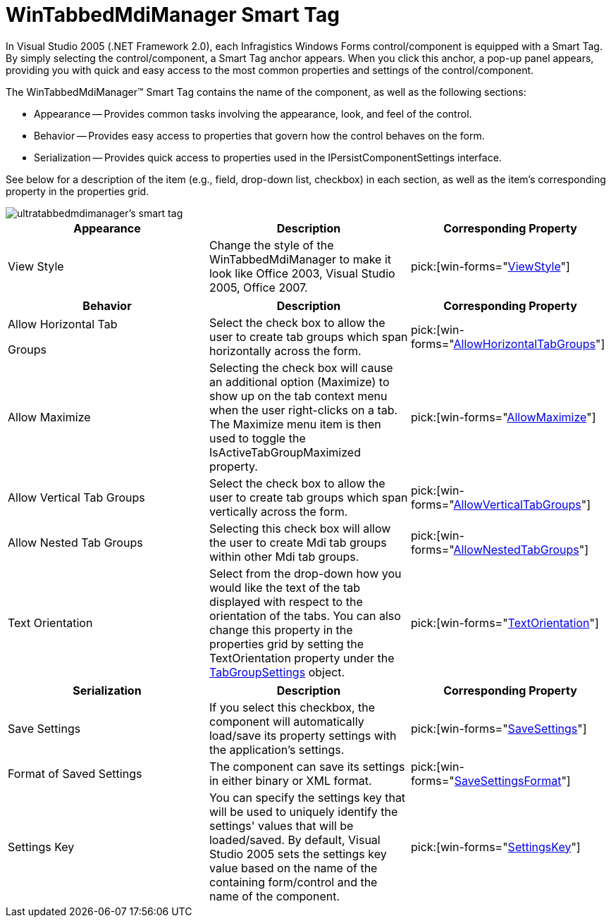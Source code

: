 ﻿////

|metadata|
{
    "name": "wintabbedmdimanager-smart-tag",
    "controlName": ["WinTabbedMdiManager"],
    "tags": ["Design Environment"],
    "guid": "{C0BE1C43-5BDC-40E7-BD3D-FDDE9C277959}",  
    "buildFlags": [],
    "createdOn": "0001-01-01T00:00:00Z"
}
|metadata|
////

= WinTabbedMdiManager Smart Tag

In Visual Studio 2005 (.NET Framework 2.0), each Infragistics Windows Forms control/component is equipped with a Smart Tag. By simply selecting the control/component, a Smart Tag anchor appears. When you click this anchor, a pop-up panel appears, providing you with quick and easy access to the most common properties and settings of the control/component.

The WinTabbedMdiManager™ Smart Tag contains the name of the component, as well as the following sections:

* Appearance -- Provides common tasks involving the appearance, look, and feel of the control.
* Behavior -- Provides easy access to properties that govern how the control behaves on the form.
* Serialization -- Provides quick access to properties used in the IPersistComponentSettings interface.

See below for a description of the item (e.g., field, drop-down list, checkbox) in each section, as well as the item's corresponding property in the properties grid.

image::images/WinTabbedMdi_The_WinTabbedMdiManager_Smart_Tag_01.png[ultratabbedmdimanager's smart tag]

[options="header", cols="a,a,a"]
|====
|Appearance|Description|Corresponding Property

|View Style
|Change the style of the WinTabbedMdiManager to make it look like Office 2003, Visual Studio 2005, Office 2007.
| pick:[win-forms="link:{ApiPlatform}win.ultrawintabbedmdi{ApiVersion}~infragistics.win.ultrawintabbedmdi.ultratabbedmdimanager~viewstyle.html[ViewStyle]"] 

|====

[options="header", cols="a,a,a"]
|====
|Behavior|Description|Corresponding Property

|Allow Horizontal Tab 

Groups
|Select the check box to allow the user to create tab groups which span horizontally across the form.
| pick:[win-forms="link:{ApiPlatform}win.ultrawintabbedmdi{ApiVersion}~infragistics.win.ultrawintabbedmdi.ultratabbedmdimanager~allowhorizontaltabgroups.html[AllowHorizontalTabGroups]"] 

|Allow Maximize
|Selecting the check box will cause an additional option (Maximize) to show up on the tab context menu when the user right-clicks on a tab. The Maximize menu item is then used to toggle the IsActiveTabGroupMaximized property.
| pick:[win-forms="link:{ApiPlatform}win.ultrawintabbedmdi{ApiVersion}~infragistics.win.ultrawintabbedmdi.ultratabbedmdimanager~allowmaximize.html[AllowMaximize]"] 

|Allow Vertical Tab Groups
|Select the check box to allow the user to create tab groups which span vertically across the form.
| pick:[win-forms="link:{ApiPlatform}win.ultrawintabbedmdi{ApiVersion}~infragistics.win.ultrawintabbedmdi.ultratabbedmdimanager~allowverticaltabgroups.html[AllowVerticalTabGroups]"] 

|Allow Nested Tab Groups
|Selecting this check box will allow the user to create Mdi tab groups within other Mdi tab groups.
| pick:[win-forms="link:{ApiPlatform}win.ultrawintabbedmdi{ApiVersion}~infragistics.win.ultrawintabbedmdi.ultratabbedmdimanager~allownestedtabgroups.html[AllowNestedTabGroups]"] 

|Text Orientation
|Select from the drop-down how you would like the text of the tab displayed with respect to the orientation of the tabs. You can also change this property in the properties grid by setting the TextOrientation property under the link:{ApiPlatform}win.ultrawintabbedmdi{ApiVersion}~infragistics.win.ultrawintabbedmdi.mditabgroupsettings.html[TabGroupSettings] object.
| pick:[win-forms="link:{ApiPlatform}win.ultrawintabbedmdi{ApiVersion}~infragistics.win.ultrawintabbedmdi.mditabgroupsettings~textorientation.html[TextOrientation]"] 

|====

[options="header", cols="a,a,a"]
|====
|Serialization|Description|Corresponding Property

|Save Settings
|If you select this checkbox, the component will automatically load/save its property settings with the application's settings.
| pick:[win-forms="link:{ApiPlatform}win.ultrawintabbedmdi{ApiVersion}~infragistics.win.ultrawintabbedmdi.ultratabbedmdimanager~savesettings.html[SaveSettings]"] 

|Format of Saved Settings
|The component can save its settings in either binary or XML format.
| pick:[win-forms="link:{ApiPlatform}win.ultrawintabbedmdi{ApiVersion}~infragistics.win.ultrawintabbedmdi.ultratabbedmdimanager~savesettingsformat.html[SaveSettingsFormat]"] 

|Settings Key
|You can specify the settings key that will be used to uniquely identify the settings' values that will be loaded/saved. By default, Visual Studio 2005 sets the settings key value based on the name of the containing form/control and the name of the component.
| pick:[win-forms="link:{ApiPlatform}win.ultrawintabbedmdi{ApiVersion}~infragistics.win.ultrawintabbedmdi.ultratabbedmdimanager~settingskey.html[SettingsKey]"] 

|====